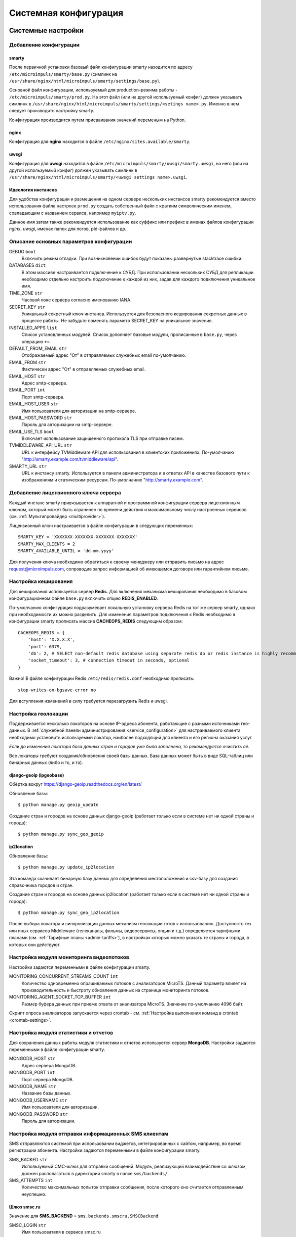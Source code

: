 .. _system_configuration:

**********************
Системная конфигурация
**********************

.. _system-settings:

Системные настройки
===================

.. _add-smarty-configuration:

Добавление конфигурации
-----------------------

.. _smarty-config:

smarty
~~~~~~

После первичной установки базовый файл конфигурации smarty находится по адресу ``/etc/microimpuls/smarty/base.py``
(симлинк на ``/usr/share/nginx/html/microimpuls/smarty/settings/base.py``).

Основной файл конфигурации, используемый для production-режима работы - ``/etc/microimpuls/smarty/prod.py``.
На этот файл (или на другой используемый конфиг) должен указывать симлинк в ``/usr/share/nginx/html/microimpuls/smarty/settings/<setings name>.py``.
Именно в нем следует производить настройку smarty.

Конфигурация производится путем присваивания значений переменым на Python.

.. _nginx-config:

nginx
~~~~~

Конфигурация для **nginx** находится в файле ``/etc/nginx/sites.available/smarty``.

.. _uwsgi-config:

uwsgi
~~~~~

Конфигурация для **uwsgi** находится в файле ``/etc/microimpuls/smarty/uwsgi/smarty.uwsgi``,
на него (или на другой используемый конфиг) должен указывать симлинк в ``/usr/share/nginx/html/microimpuls/smarty/<uwsgi settings name>.uwsgi``.

.. _smarty-multiinstance:

Идеология инстансов
~~~~~~~~~~~~~~~~~~~

Для удобства конфигурации и размещения на одном сервере нескольких инстансов smarty рекомендуется вместо использования
файла настроек ``prod.py`` создать собственный файл с кратким символическим именем, совпадающим с названием сервиса,
например ``myiptv.py``.

Данное имя затем также рекомендуется использование как суффикс или префикс в именах файлов конфигурации *nginx*, *uwsgi*,
именах папок для логов, pid-файлов и др.

.. _settings-description:

Описание основных параметров конфигурации
-----------------------------------------

DEBUG ``bool``
  Включить режим отладки. При возникновении ошибок будут показаны развернутые stacktrace ошибки.

DATABASES ``dict``
  В этом массиве настраивается подключение к СУБД. При использовании нескольких СУБД для репликации необходимо отдельно
  настроить подключение к каждой из них, задав для каждого подключения уникальное имя.

TIME_ZONE ``str``
  Часовой пояс сервера согласно именованию IANA.

SECRET_KEY ``str``
  Уникальный секретный ключ инстанса. Используется для безопасного кеширования секретных данных в процессе работы.
  Не забудьте поменять параметр SECRET_KEY на уникальное значение.

INSTALLED_APPS ``list``
  Список установленных модулей. Список дополняет базовые модули, прописанные в ``base.py``, через операцию ``+=``.

DEFAULT_FROM_EMAIL ``str``
  Отображаемый адрес "От" в отправляемых служебных email по-умолчанию.

EMAIL_FROM ``str``
  Фактически адрес "От" в отправляемых служебных email.

EMAIL_HOST ``str``
  Адрес smtp-сервера.

EMAIL_PORT ``int``
  Порт smtp-сервера.

EMAIL_HOST_USER ``str``
  Имя пользователя для авторизации на smtp-сервере.

EMAIL_HOST_PASSWORD ``str``
  Пароль для авторизации на smtp-сервере.

EMAIL_USE_TLS ``bool``
  Включает использование защищенного протокола TLS при отправке писем.

TVMIDDLEWARE_API_URL ``str``
  URL к интерфейсу TVMiddleware API для использования в клиентских приложениях.
  По-умолчанию "http://smarty.example.com/tvmiddleware/api".

SMARTY_URL ``str``
  URL к инстансу smarty. Используется в панели администратора и в ответах API в качестве базового пути к изображениям и статическим ресурсам.
  По-умолчанию "http://smarty.example.com".

.. _license-settings:

Добавление лицензионного ключа сервера
--------------------------------------

Каждый инстанс smarty привязывается к аппаратной и программной конфигурации сервера лицензионным ключом, который
может быть ограничен по времени действия и максимальному числу настроенных сервисов (см. :ref:`Мультипровайдер <multiprovider>`).

Лицензионный ключ настраивается в файле конфигурации в следующих переменных:
::
    SMARTY_KEY = 'XXXXXXX-XXXXXXX-XXXXXXX-XXXXXXX'
    SMARTY_MAX_CLIENTS = 2
    SMARTY_AVAILABLE_UNTIL = 'dd.mm.yyyy'

Для получения ключа необходимо обратиться к своему менеджеру или отправить письмо на адрес request@microimpuls.com,
сопроводив запрос информацией об имеющемся договоре или гарантийном письме.

.. _cache-settings:

Настройка кеширования
---------------------

Для кеширования используется сервер **Redis**.
Для включения механизма кеширования необходимо в базовом конфигурационном файле ``base.py`` включить опцию **REDIS_ENABLED**.

По-умолчанию конфигурация подразумевает локальную установку сервера Redis на тот же сервер smarty,
однако при необходимости их можно разделить.
Для изменения параметров подключения к Redis необходимо в конфигурации smarty прописать массив **CACHEOPS_REDIS** следующим образом:
::
    CACHEOPS_REDIS = {
        'host': 'X.X.X.X',
        'port': 6379,
        'db': 2, # SELECT non-default redis database using separate redis db or redis instance is highly recommended
        'socket_timeout': 3, # connection timeout in seconds, optional
    }

Важно! В файле конфигурации Redis ``/etc/redis/redis.conf`` необходимо прописать:
::
    stop-writes-on-bgsave-error no

Для вступления изменений в силу требуется перезагрузить Redis и uwsgi.

.. _geo-settings:

Настройка геолокации
--------------------

Поддерживается несколько локаторов на основе IP-адреса абонента, работающие с разными источниками гео-данных.
В :ref:`служебной панели администрирования <service_configuration>` для настраиваемого клиента необходимо установить
используемый локатор, наиболее подходящий для клиента и его региона оказания услуг.

*Если до изменения локатора база данных стран и городов уже была заполнена, то рекомендуется очистить её.*

Все локаторы требуют создания/обновления своей базы данных. База данных может быть в виде SQL-таблиц или бинарных данных (либо и то, и то).

.. _django-geoip:

django-geoip (ipgeobase)
~~~~~~~~~~~~~~~~~~~~~~~~

Обёртка вокруг https://django-geoip.readthedocs.org/en/latest/

Обновление базы:
::
    $ python manage.py geoip_update

Создание стран и городов на основе данных django-geoip (работает только если в системе нет ни одной страны и города):
::
    $ python manage.py sync_geo_geoip

.. _ip2location:

ip2location
~~~~~~~~~~~

Обновление базы:
::
    $ python manage.py update_ip2location

Эта команда скачивает бинарную базу данных для определения местоположения и csv-базу для создания справочника городов и стран.

Создание стран и городов на основе данных ip2location (работает только если в системе нет ни одной страны и города):
::
    $ python manage.py sync_geo_ip2location


После выбора локатора и синхронизации данных механизм геолокации готов к использованию. Доступность тех или иных
сервисов Middleware (телеканалы, фильмы, видеосервисы, опции и т.д.) определяется тарифными планами (см. :ref:`Тарифные планы <admin-tariffs>`),
в настройках которых можно указать те страны и города, в которых они действуют.

.. _monitoring-settings:

Настройка модуля мониторинга видеопотоков
-----------------------------------------

Настройки задаются переменными в файле конфигурации smarty.

MONITORING_CONCURRENT_STREAMS_COUNT ``int``
  Количество одновременно опрашиваемых потоков с анализаторов MicroTS.
  Данный параметр влияет на производительность и быстроту обновления данных на странице мониторинга потоков.

MONITORING_AGENT_SOCKET_TCP_BUFFER ``int``
  Размер буфера данных при приеме ответа от анализатора MicroTS. Значение по-умолчанию 4096 байт.

Скрипт опроса анализаторов запускается через crontab - см. :ref:`Настройка выполнения команд в crontab <crontab-settings>`.

.. _reports-settings:

Настройка модуля статистики и отчетов
-------------------------------------

Для сохранения данных работы модуля статистики и отчетов используется сервер **MongoDB**.
Настройки задаются переменными в файле конфигурации smarty.

MONGODB_HOST ``str``
  Адрес сервера MongoDB.

MONGODB_PORT ``int``
  Порт сервера MongoDB.

MONGODB_NAME ``str``
  Название базы данных.

MONGODB_USERNAME ``str``
  Имя пользователя для авторизации.

MONGODB_PASSWORD ``str``
  Пароль для авторизации.

.. _sms-settings:

Настройка модуля отправки информационных SMS клиентам
-----------------------------------------------------

SMS отправляются системой при использовании виджетов, интегрированных с сайтом, например, во время регистрации абонента.
Настройки задаются переменными в файле конфигурации smarty.

SMS_BACKED ``str``
  Используемый СМС-шлюз для отправки сообщений.
  Модуль, реализующий взаимодействие со шлюзом, должен располагаться в директории smarty в папке ``sms/backends/``.

SMS_ATTEMPTS ``int``
  Количество максимальных попыток отправки сообщения, после которого оно считается отправленным неуспешно.

.. _smsc.ru:

Шлюз smsc.ru
~~~~~~~~~~~~

Значение для **SMS_BACKEND** = ``sms.backends.smscru.SMSCBackend``

SMSC_LOGIN ``str``
  Имя пользователя в сервисе smsc.ru

SMSC_PASSWORD ``str``
  Пароль в сервисе smsc.ru

SMSC_SENDER ``str``
  Имя отправителя, которое будет отображаться в SMS, отправленных через сервис smsc.ru

.. _sentry-settings:

Подключение системы мониторинга ошибок Sentry
---------------------------------------------

Для подключения ``Sentry`` необходимо в файле конфигурации smarty добавить в **INSTALLED_APPS** модуль ``raven.contrib.django.raven_compat``
и прописать параметры подключения:
::
    RAVEN_CONFIG = {
        'dsn': 'http://<LOGIN>:<PASS>@<SENTRY HOST>/<PROJECT>',
    }

Строку подключения можно получить из настроек проекта в Sentry.

.. _logging-settings:

Настройка расширенного логирования
----------------------------------

При необходимости расширенной отладки smarty можно включить логирование всех запросов к Back-end в консоль и запуск в foreground-режиме.
Для этого в конфигурации smarty необходимо добавить опцию **LOGGING** и настроить формат вывода:
::
    LOGGING = {
        'version': 1,
        'disable_existing_loggers': False,
        'formatters': {
            'verbose': {
                'format': '[%(asctime)s] %(levelname)s %(name)s %(lineno)d "%(message)s"'
            },
            'simple': {
                'format': '%(levelname)s %(message)s'
            },
        },
        'filters': {
            'require_debug_false': {
                '()': 'django.utils.log.RequireDebugFalse'
        }
        },
        'handlers': {
            'console': {
                'level': 'DEBUG',
                'class': 'logging.StreamHandler',
                'formatter': 'verbose',
            },
        },
        'loggers': {
            'django': {
                'handlers': ['console'],
                'level': 'DEBUG',
                'propagate': True,
            },
            'django.db.backends': {
                'handlers': ['console'],
                'level': 'DEBUG',
            },
        }
    }

После этого запустить smarty на базе встроенного http-сервера без uwsgi:
::
    $ python /usr/share/nginx/html/microimpuls/smarty/manage.py runserver 0.0.0.0:80 --settings=settings.<settings name>

.. _init-script:

Запуск, остановка, перезапуск процессов smarty
==============================================

Для управления процессами smarty используется init-скрипт ``/etc/init.d/uwsgi``:
::
    $ /etc/init.d/uwsgi
    Usage: /etc/init.d/uwsgi {start|stop|status|restart|reload|force-reload}

Все команды, кроме ``reload``, действуют на все запущенные инстансы smarty.

Логи по-умолчанию сохраняются в ``/var/log/uwsgi/`` и в ``/var/log/nginx/``.

.. _crontab-settings:

Настройка выполнения команд в crontab
=====================================

.. _epg-import-command:

Импорт EPG
----------

Команда:
::
    python /usr/local/nginx/html/microimpuls/smarty/manage.py epg_import --settings=settings.<settings name>
Рекомендуется запускать импорт несколько раз в день для поддержания актуальности телепрограммы
(см. :ref:`Настройка EPG и телеканалов <epg-setup>`).

.. _check-accounts-command:

Команда списания/продления аккаунтов с помощью встроенного биллинга согласно рассчетным периодам
------------------------------------------------------------------------------------------------

Команда:
::
    python /usr/local/nginx/html/microimpuls/smarty/manage.py check_accounts --settings=settings.<settings name>
Рекомендуется запускать каждую ночь
(см. :ref:`Описание встроенного биллинга <builtin-billing>`).

.. _check-streams-command:

Опрос анализаторов TS-потоков MicroTS (модуль мониторинга видеопотоков)
-----------------------------------------------------------------------

Команда:
::
    python /usr/local/nginx/html/microimpuls/smarty/manage.py check_streams --settings=settings.<settings name>
Рекомендуется запускать каждые 1-5 минут для актуального состояния данных.

.. _check-events-command:

Выполнение действий по триггерам модуля мониторинга видеопотоков
----------------------------------------------------------------

Команда:
::
    python /usr/local/nginx/html/microimpuls/smarty/manage.py check_events --settings=settings.<settings name>
Рекомендуется запускать каждую минуту для актуального информирования об авариях.

.. _send-activation-expires-messages-command:

Рассылка информационных сообщений на экраны устройств и email о приближении срока деактивации/необходимости оплаты
------------------------------------------------------------------------------------------------------------------

Команда:
::
    python /usr/local/nginx/html/microimpuls/smarty/manage.py send_activation_expires_messages --days_count <количество оставшихся дней> --settings=settings.<settings name>
Рекомендуется запускать каждый вечер.

.. _clean-old-messages-command:

Очистка старых недоставленных информационных сообщений
------------------------------------------------------

Команда:
::
    python /usr/local/nginx/html/microimpuls/smarty/manage.py clean_old_messages --days_count 3 --settings=settings.<settings name>

.. _resend-sms-command:

Повторная отправка SMS-сообщений, недоставленных с первого раза
---------------------------------------------------------------

Команда:
::
    python /usr/local/nginx/html/microimpuls/smarty/manage.py resend_sms --settings=settings.<settings name>
Рекомендуется запускать каждые 1-3 минуты.

.. _crontab-example:

Пример настройки crontab
------------------------

Пример:
::
    PATH=/usr/local/sbin:/usr/local/bin:/usr/sbin:/usr/bin:/sbin:/bin
    0 5,9,13 * * *      python /usr/local/nginx/html/microimpuls/smarty/manage.py epg_import --settings=settings.prod
    */2 * * * *	        python /usr/local/nginx/html/microimpuls/smarty/manage.py check_streams --settings=settings.prod
    */1 * * * *	        python /usr/local/nginx/html/microimpuls/smarty/manage.py check_events --settings=settings.prod
    0 4 * * *           python /usr/local/nginx/html/microimpuls/smarty/manage.py check_accounts --settings=settings.prod
    0 18 * * *	        python /usr/local/nginx/html/microimpuls/smarty/manage.py send_activation_expires_messages --days_count 5 --settings=settings.prod
    0 18 * * *          python /usr/local/nginx/html/microimpuls/smarty/manage.py send_activation_expires_messages --days_count 3 --settings=settings.prod
    0 18 * * *          python /usr/local/nginx/html/microimpuls/smarty/manage.py send_activation_expires_messages --days_count 1 --settings=settings.prod
    */3 * * * *         python /usr/local/nginx/html/microimpuls/smarty/manage.py resend_sms --settings=settings.prod
    0 3 * * *           python /usr/local/nginx/html/microimpuls/smarty/manage.py clean_old_messages --days_count 3 --settings=settings.prod

.. _scalability-failsafe:

Масштабирование и отказоустойчивость
====================================

.. _known-scalability-failsafe-tools:

Доступные к применению средства масштабирования и отказоустойчивости
--------------------------------------------------------------------

Основной способ горизонтального масштабирования **на уровне серверов** smarty заключается в использовании распределенных по серверам
инстансов и распределения запросов между ними на http-сервере nginx через механизм `upstream <http://nginx.org/ru/docs/http/ngx_http_upstream_module.html>`_,
при использовании общего кластера СУБД.

Дополнительной мерой для распределения нагрузки может быть выделение роли инстансов под конкретные цели, например, отделение
сервера для модуля статистики и отчетов и сервера мониторинга от серверов TV Middleware.

Для отказоустойчивости серверов Back-end можно использовать решение **keepalived**, аппаратный балансировщик запросов, механизм Geo DNS или Anycast.

Абонентские приложения (для Set-Top Box, Smart TV и других устройств) могут загружать абонентский портал с отдельных
Front-end серверов, с CDN, либо напрямую из прошивки устройства (т.н. *толстый* клиент), поскольку состоят только из
статических файлов или разработаны на нативном языке устройства. С серверами Back-end абонентские приложения взаимодействуют
через JSON или XML-RPC API.

Кроме того, абонентские приложения имеют встроенный механизм работы с несколькими Back-end серверами, что дополнительно
обеспечивает распределение нагрузки и отказоустойчивость **на уровне приложения**.

Масштабирование и отказоустойчивость **на уровне данных** могут быть обеспечены благодаря механизму репликации СУБД (см. :ref:`далее <database-replication-settings>`).
Поддерживаются схемы Multi-Master и Master-Slave.

.. _database-replication-settings:

Настройка подключения к СУБД с использованием репликации
--------------------------------------------------------

При использовании репликации на уровне СУБД необходимо в файле конфигурации smarty прописать подключение к каждой СУБД
в переменной **DATABASES**, задав каждому подключению уникальное имя.

После этого необходимо добавить в файл конфигурации следующие опции:

REPLICATED_DATABASE_SLAVES ``list``
  По-умолчанию, роль каждого подключения определена как *Master*, для выделения *Slave* ролей необходимо
  в массиве REPLICATED_DATABASE_SLAVES указать имена подключений, которые будут использоваться как Slave.

REPLICATED_DATABASE_DOWNTIME ``int``
  Время недоступности сервера БД в секундах, по прошествию которого он отключается из схемы распределения запросов.

Пример:
::
    REPLICATED_DATABASE_SLAVES = ['slave1', 'slave2']
    REPLICATED_DATABASE_DOWNTIME = 60
